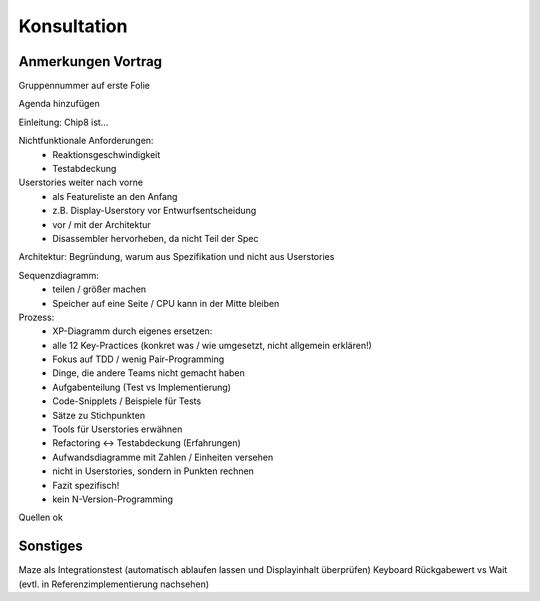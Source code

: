 Konsultation
~~~~~~~~~~~~

Anmerkungen Vortrag
===================

Gruppennummer auf erste Folie

Agenda hinzufügen

Einleitung: Chip8 ist...

Nichtfunktionale Anforderungen:
	- Reaktionsgeschwindigkeit
	- Testabdeckung

Userstories weiter nach vorne
	- als Featureliste an den Anfang
	- z.B. Display-Userstory vor Entwurfsentscheidung
	- vor / mit der Architektur
	- Disassembler hervorheben, da nicht Teil der Spec

Architektur: Begründung, warum aus Spezifikation und nicht aus Userstories

Sequenzdiagramm:
	- teilen / größer machen
	- Speicher auf eine Seite / CPU kann in der Mitte bleiben

Prozess:
	- XP-Diagramm durch eigenes ersetzen:
	- alle 12 Key-Practices (konkret was / wie umgesetzt, nicht allgemein erklären!)
	- Fokus auf TDD / wenig Pair-Programming
	- Dinge, die andere Teams nicht gemacht haben
	- Aufgabenteilung (Test vs Implementierung)
	- Code-Snipplets / Beispiele für Tests
	- Sätze zu Stichpunkten
	- Tools für Userstories erwähnen
	- Refactoring <-> Testabdeckung (Erfahrungen)
	- Aufwandsdiagramme mit Zahlen / Einheiten versehen
	- nicht in Userstories, sondern in Punkten rechnen
	- Fazit spezifisch!
	- kein N-Version-Programming

Quellen ok

Sonstiges
=========
Maze als Integrationstest (automatisch ablaufen lassen und Displayinhalt überprüfen)
Keyboard Rückgabewert vs Wait (evtl. in Referenzimplementierung nachsehen)